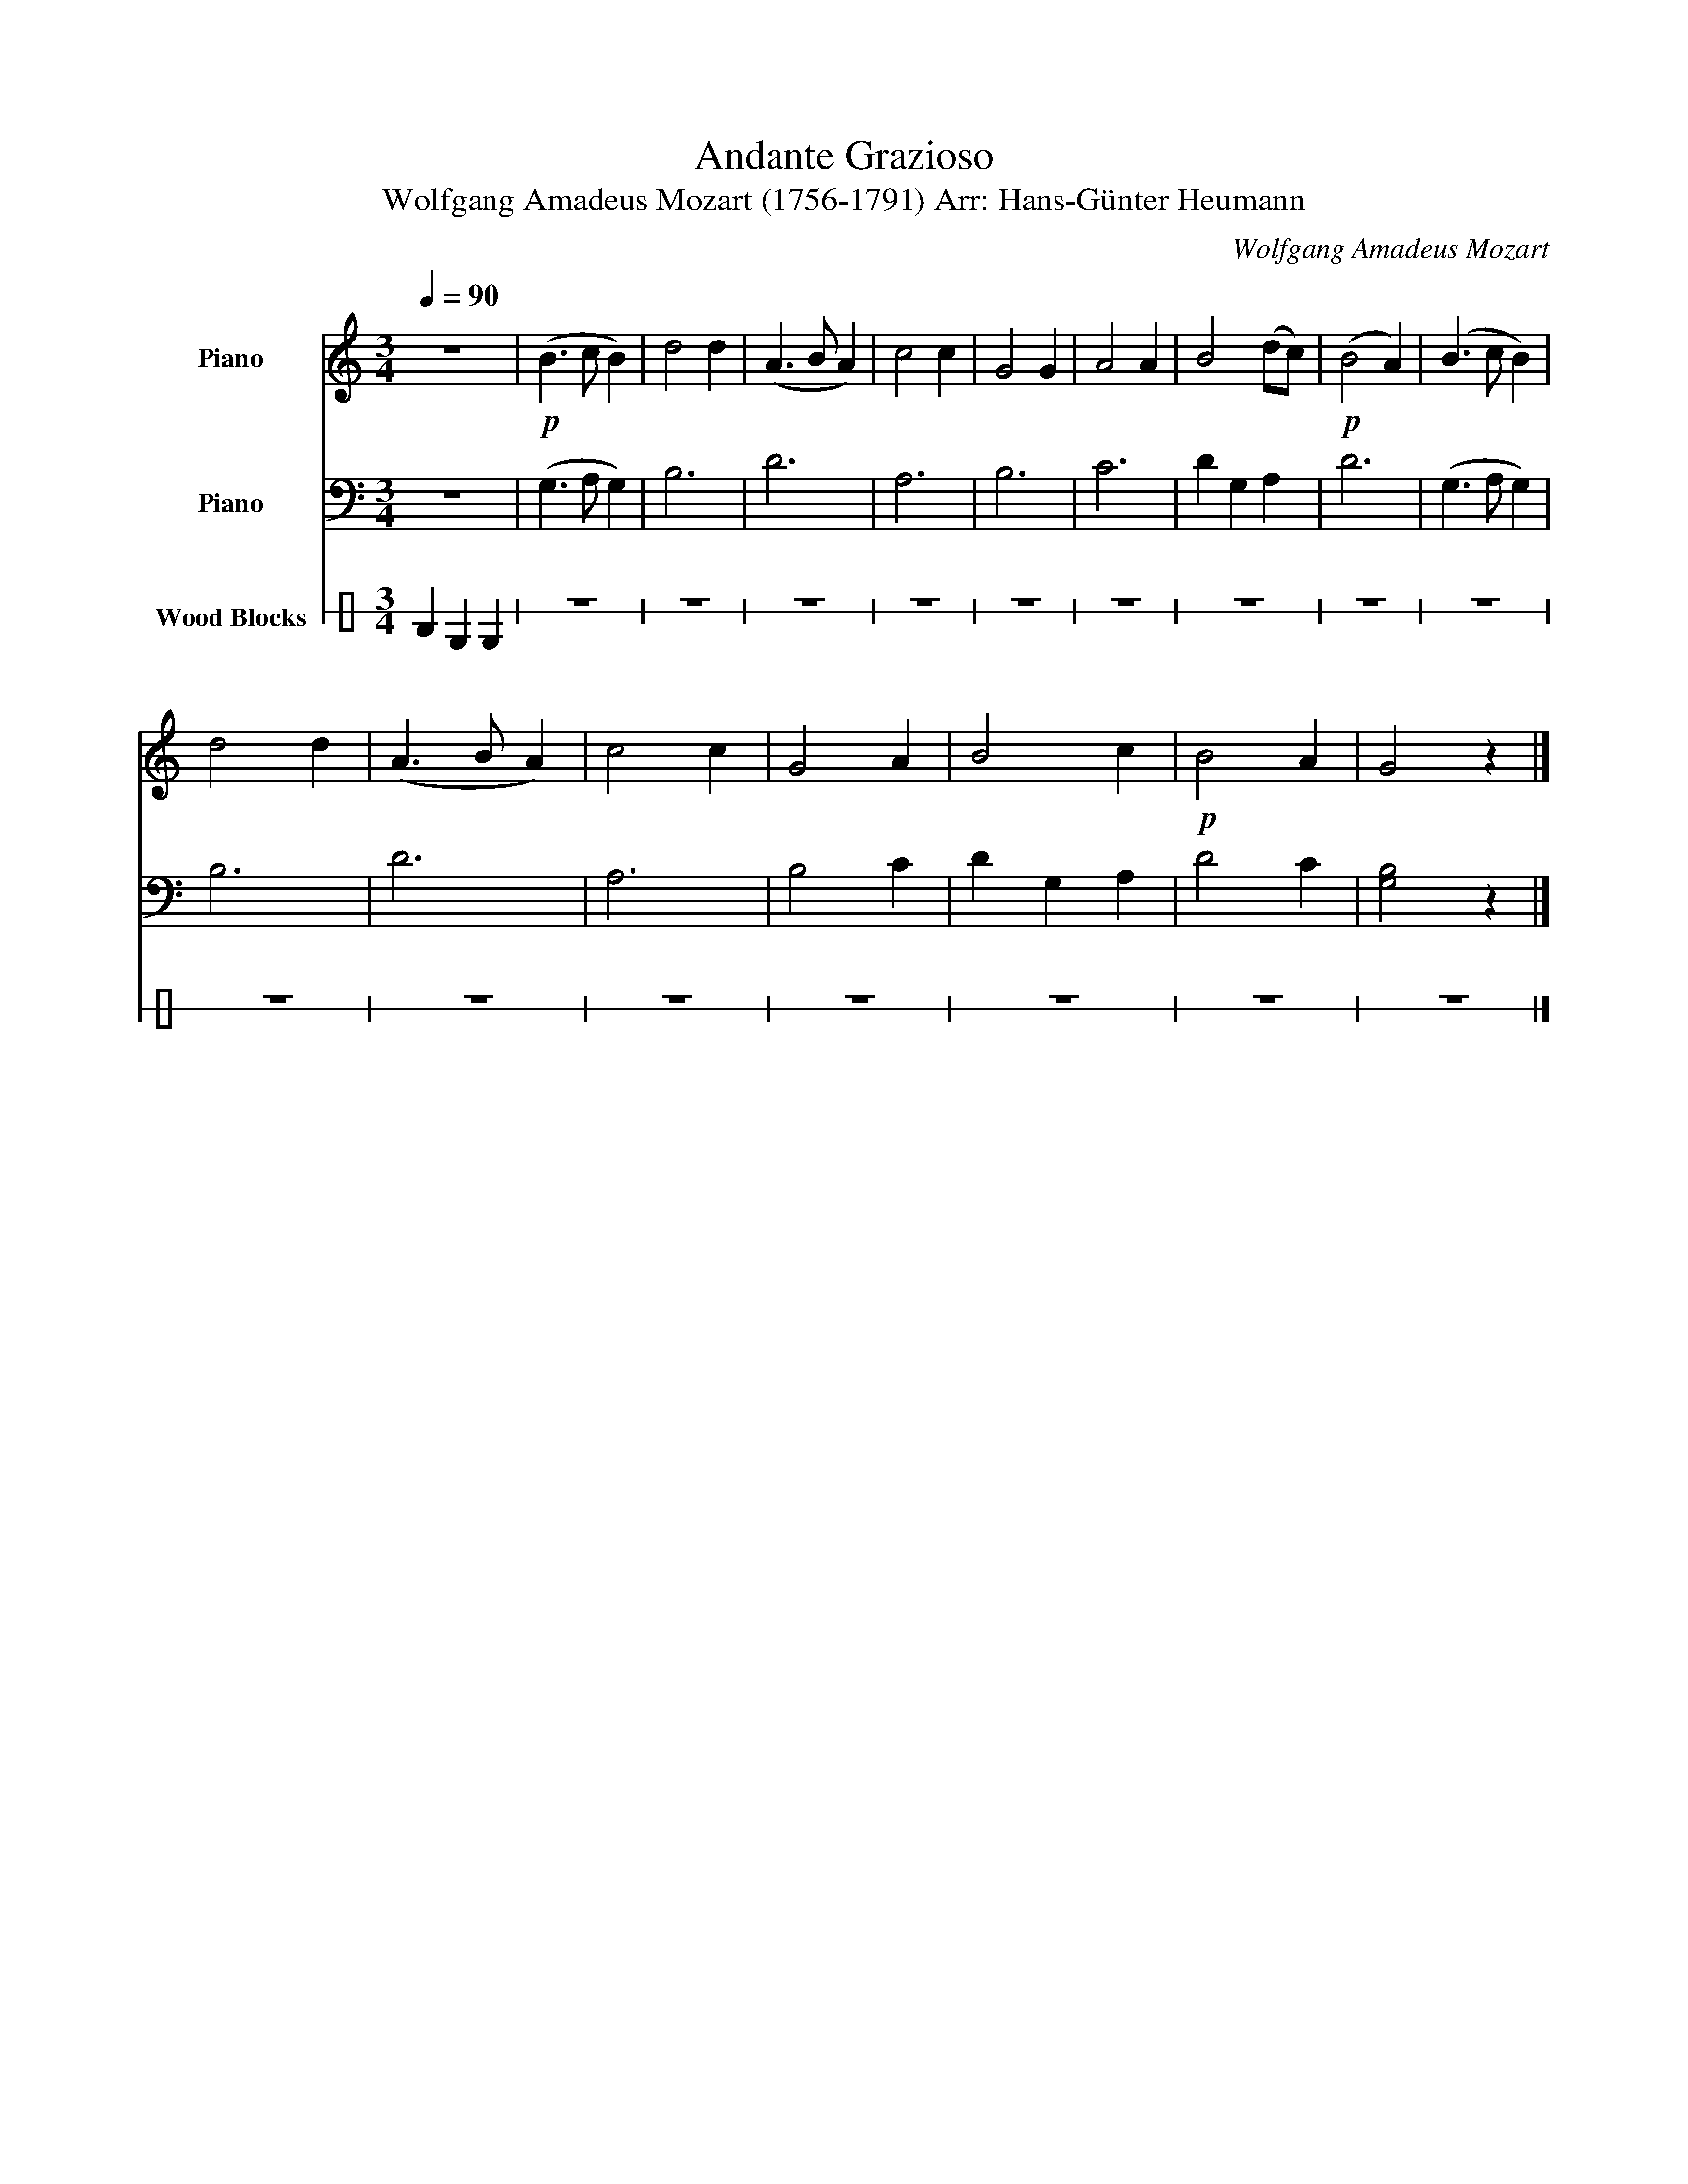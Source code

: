 X:1
T:Andante Grazioso
T:Wolfgang Amadeus Mozart (1756-1791) Arr: Hans-Günter Heumann 
C:Wolfgang Amadeus Mozart
%%score 1 2 3
L:1/8
Q:1/4=90
M:3/4
K:C
V:1 treble nm="Piano"
V:2 bass nm="Piano"
V:3 perc stafflines=1 nm="Wood Blocks"
K:none
I:percmap D A 77 normal
I:percmap F c 76 normal
V:1
 z6 |!p! (B3 c B2) | d4 d2 | (A3 B A2) | c4 c2 | G4 G2 | A4 A2 | B4 (dc) |!p! (B4 A2) | (B3 c B2) | %10
 d4 d2 | (A3 B A2) | c4 c2 | G4 A2 | B4 c2 |!p! B4 A2 | G4 z2 |] %17
V:2
 z6 | (G,3 A, G,2) | B,6 | D6 | A,6 | B,6 | C6 | D2 G,2 A,2 | D6 | (G,3 A, G,2) | B,6 | D6 | A,6 | %13
 B,4 C2 | D2 G,2 A,2 | D4 C2 | [G,B,]4 z2 |] %17
V:3
 F2 D2 D2 | z6 | z6 | z6 | z6 | z6 | z6 | z6 | z6 | z6 | z6 | z6 | z6 | z6 | z6 | z6 | z6 |] %17

